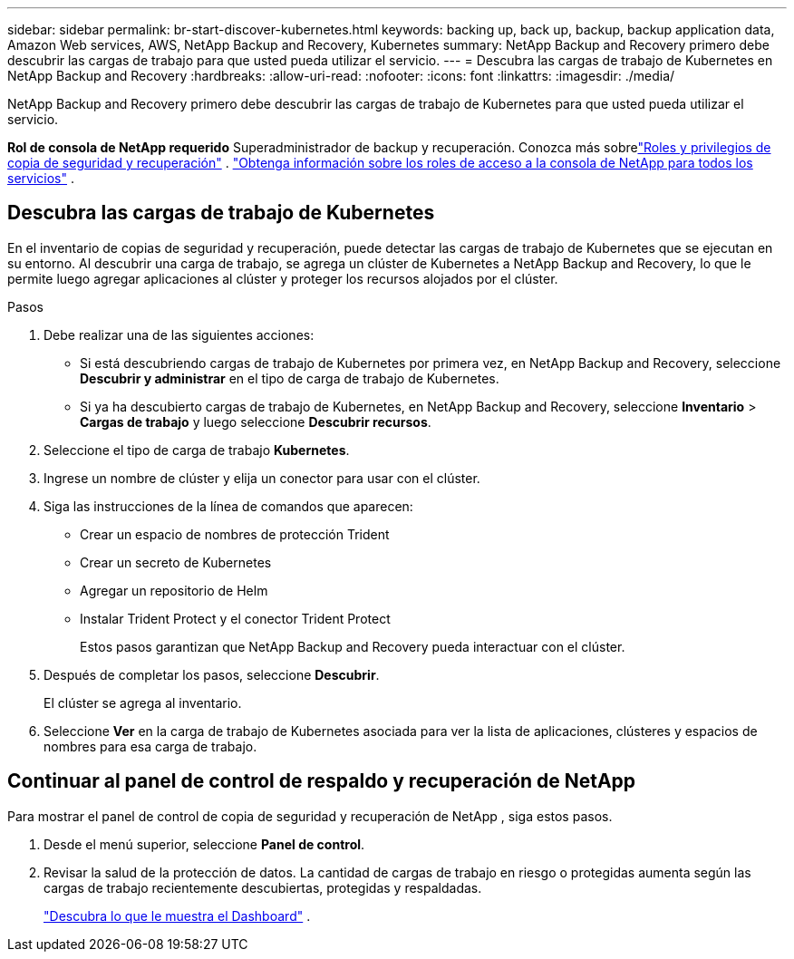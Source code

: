 ---
sidebar: sidebar 
permalink: br-start-discover-kubernetes.html 
keywords: backing up, back up, backup, backup application data, Amazon Web services, AWS, NetApp Backup and Recovery, Kubernetes 
summary: NetApp Backup and Recovery primero debe descubrir las cargas de trabajo para que usted pueda utilizar el servicio. 
---
= Descubra las cargas de trabajo de Kubernetes en NetApp Backup and Recovery
:hardbreaks:
:allow-uri-read: 
:nofooter: 
:icons: font
:linkattrs: 
:imagesdir: ./media/


[role="lead"]
NetApp Backup and Recovery primero debe descubrir las cargas de trabajo de Kubernetes para que usted pueda utilizar el servicio.

*Rol de consola de NetApp requerido* Superadministrador de backup y recuperación. Conozca más sobrelink:reference-roles.html["Roles y privilegios de copia de seguridad y recuperación"] . https://docs.netapp.com/us-en/console-setup-admin/reference-iam-predefined-roles.html["Obtenga información sobre los roles de acceso a la consola de NetApp para todos los servicios"^] .



== Descubra las cargas de trabajo de Kubernetes

En el inventario de copias de seguridad y recuperación, puede detectar las cargas de trabajo de Kubernetes que se ejecutan en su entorno. Al descubrir una carga de trabajo, se agrega un clúster de Kubernetes a NetApp Backup and Recovery, lo que le permite luego agregar aplicaciones al clúster y proteger los recursos alojados por el clúster.

.Pasos
. Debe realizar una de las siguientes acciones:
+
** Si está descubriendo cargas de trabajo de Kubernetes por primera vez, en NetApp Backup and Recovery, seleccione *Descubrir y administrar* en el tipo de carga de trabajo de Kubernetes.
** Si ya ha descubierto cargas de trabajo de Kubernetes, en NetApp Backup and Recovery, seleccione *Inventario* > *Cargas de trabajo* y luego seleccione *Descubrir recursos*.


. Seleccione el tipo de carga de trabajo *Kubernetes*.
. Ingrese un nombre de clúster y elija un conector para usar con el clúster.
. Siga las instrucciones de la línea de comandos que aparecen:
+
** Crear un espacio de nombres de protección Trident
** Crear un secreto de Kubernetes
** Agregar un repositorio de Helm
** Instalar Trident Protect y el conector Trident Protect
+
Estos pasos garantizan que NetApp Backup and Recovery pueda interactuar con el clúster.



. Después de completar los pasos, seleccione *Descubrir*.
+
El clúster se agrega al inventario.

. Seleccione *Ver* en la carga de trabajo de Kubernetes asociada para ver la lista de aplicaciones, clústeres y espacios de nombres para esa carga de trabajo.




== Continuar al panel de control de respaldo y recuperación de NetApp

Para mostrar el panel de control de copia de seguridad y recuperación de NetApp , siga estos pasos.

. Desde el menú superior, seleccione *Panel de control*.
. Revisar la salud de la protección de datos.  La cantidad de cargas de trabajo en riesgo o protegidas aumenta según las cargas de trabajo recientemente descubiertas, protegidas y respaldadas.
+
link:br-use-dashboard.html["Descubra lo que le muestra el Dashboard"] .


